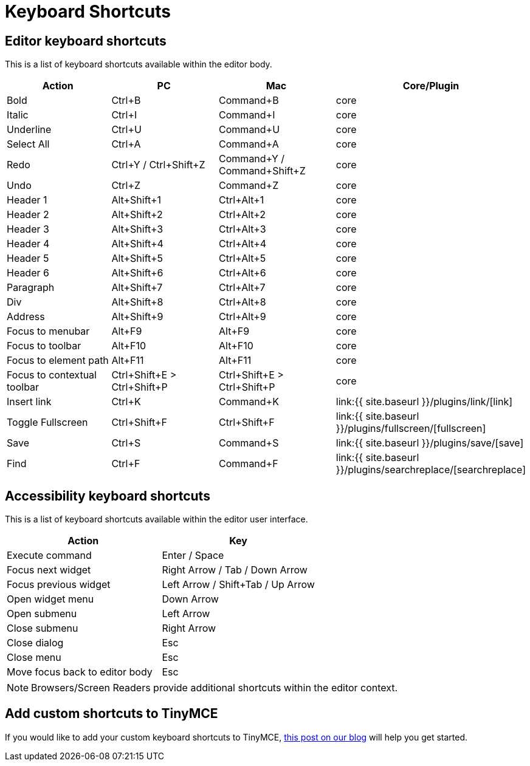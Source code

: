 = Keyboard Shortcuts
:description: Complete list of keyboard shortcuts.
:description_short: Complete list of keyboard shortcuts.
:keywords: keyboard shortcuts
:title_nav: Keyboard Shortcuts

== Editor keyboard shortcuts

This is a list of keyboard shortcuts available within the editor body.

|===
| Action | PC | Mac | Core/Plugin

| Bold
| Ctrl+B
| Command+B
| core

| Italic
| Ctrl+I
| Command+I
| core

| Underline
| Ctrl+U
| Command+U
| core

| Select All
| Ctrl+A
| Command+A
| core

| Redo
| Ctrl+Y / Ctrl+Shift+Z
| Command+Y / Command+Shift+Z
| core

| Undo
| Ctrl+Z
| Command+Z
| core

| Header 1
| Alt+Shift+1
| Ctrl+Alt+1
| core

| Header 2
| Alt+Shift+2
| Ctrl+Alt+2
| core

| Header 3
| Alt+Shift+3
| Ctrl+Alt+3
| core

| Header 4
| Alt+Shift+4
| Ctrl+Alt+4
| core

| Header 5
| Alt+Shift+5
| Ctrl+Alt+5
| core

| Header 6
| Alt+Shift+6
| Ctrl+Alt+6
| core

| Paragraph
| Alt+Shift+7
| Ctrl+Alt+7
| core

| Div
| Alt+Shift+8
| Ctrl+Alt+8
| core

| Address
| Alt+Shift+9
| Ctrl+Alt+9
| core

| Focus to menubar
| Alt+F9
| Alt+F9
| core

| Focus to toolbar
| Alt+F10
| Alt+F10
| core

| Focus to element path
| Alt+F11
| Alt+F11
| core

| Focus to contextual toolbar
| Ctrl+Shift+E > Ctrl+Shift+P
| Ctrl+Shift+E > Ctrl+Shift+P
| core

| Insert link
| Ctrl+K
| Command+K
| link:{{ site.baseurl }}/plugins/link/[link]

| Toggle Fullscreen
| Ctrl+Shift+F
| Ctrl+Shift+F
| link:{{ site.baseurl }}/plugins/fullscreen/[fullscreen]

| Save
| Ctrl+S
| Command+S
| link:{{ site.baseurl }}/plugins/save/[save]

| Find
| Ctrl+F
| Command+F
| link:{{ site.baseurl }}/plugins/searchreplace/[searchreplace]
|===

== Accessibility keyboard shortcuts

This is a list of keyboard shortcuts available within the editor user interface.

|===
| Action | Key

| Execute command
| Enter / Space

| Focus next widget
| Right Arrow / Tab / Down Arrow

| Focus previous widget
| Left Arrow / Shift+Tab / Up Arrow

| Open widget menu
| Down Arrow

| Open submenu
| Left Arrow

| Close submenu
| Right Arrow

| Close dialog
| Esc

| Close menu
| Esc

| Move focus back to editor body
| Esc
|===

NOTE: Browsers/Screen Readers provide additional shortcuts within the editor context.

== Add custom shortcuts to TinyMCE

If you would like to add your custom keyboard shortcuts to TinyMCE, https://go.tinymce.com/blog/creating-keyboard-shortcuts-tinymce/[this post on our blog] will help you get started.
